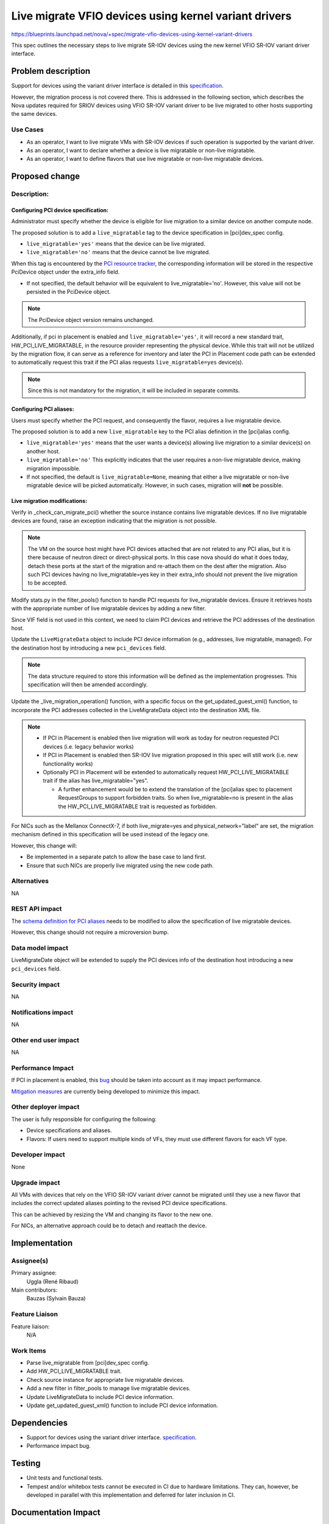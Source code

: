 ..
 This work is licensed under a Creative Commons Attribution 3.0 Unported
 License.

 http://creativecommons.org/licenses/by/3.0/legalcode

=============================================================================
Live migrate VFIO devices using kernel variant drivers
=============================================================================

https://blueprints.launchpad.net/nova/+spec/migrate-vfio-devices-using-kernel-variant-drivers

This spec outlines the necessary steps to live migrate SR-IOV devices
using the new kernel VFIO SR-IOV variant driver interface.

Problem description
===================

Support for devices using the variant driver interface is detailed in this
`specification`__.

However, the migration process is not covered there.
This is addressed in the following section, which describes the Nova updates
required  for SRIOV devices using VFIO SR-IOV variant driver to be live
migrated to other hosts supporting the same devices.

.. __: https://specs.openstack.org/openstack/nova-specs/specs/2025.1/approved/enable-vfio-devices-with-kernel-variant-drivers.html

Use Cases
---------

- As an operator, I want to live migrate VMs with SR-IOV devices if such
  operation is supported by the variant driver.
- As an operator, I want to declare whether a device is live migratable or
  non-live migratable.
- As an operator, I want to define flavors that use live migratable or
  non-live migratable devices.


Proposed change
===============

Description:
------------

Configuring PCI device specification:
*************************************

Administrator must specify whether the device is eligible for live migration to
a similar device on another compute node.

The proposed solution is to add a ``live_migratable`` tag to the device
specification in [pci]dev_spec config.

- ``live_migratable='yes'`` means that the device can be live migrated.
- ``live_migratable='no'`` means that the device cannot be live migrated.

When this tag is encountered by the `PCI resource tracker`__, the
corresponding information will be stored in the respective PciDevice
object under the extra_info field.

- If not specified, the default behavior will be equivalent to
  live_migratable='no'. However, this value will not be persisted in the
  PciDevice object.

.. note::

  The PciDevice object version remains unchanged.

Additionally, if pci in placement is enabled and ``live_migratable='yes'``,
it will record a new standard trait, HW_PCI_LIVE_MIGRATABLE, in the resource
provider representing the physical device. While this trait will not be
utilized by the migration flow, it can serve as a reference for inventory
and later the PCI in Placement code path can be extended to automatically
request this trait if the PCI alias requests ``live_migratable=yes`` device(s).

.. note::

  Since this is not mandatory for the migration, it will be included in
  separate commits.


Configuring PCI aliases:
************************

Users must specify whether the PCI request, and consequently the flavor,
requires a live migratable device.


The proposed solution is to add a new ``live_migratable`` key to the PCI alias
definition in the [pci]alias config.

- ``live_migratable='yes'`` means that the user wants a device(s) allowing live
  migration to a similar device(s) on another host.
- ``live_migratable='no'`` This explicitly indicates that the user requires a
  non-live migratable device, making migration impossible.
- If not specified, the default is ``live_migratable=None``, meaning that
  either a live migratable or non-live migratable device will be picked
  automatically. However, in such cases, migration will **not** be possible.


Live migration modifications:
*****************************

Verify in _check_can_migrate_pci() whether the source instance contains
live migratable devices. If no live migratable devices are found, raise an
exception indicating that the migration is not possible.

.. note::
  The VM on the source host might have PCI devices attached that are not
  related to any PCI alias, but it is there because of neutron direct or
  direct-physical ports. In this case nova should do what it does today,
  detach these ports at the start of the migration and re-attach them on the
  dest after the migration. Also such PCI devices having no live_migratable=yes
  key in their extra_info should not prevent the live migration to be accepted.


Modify stats.py in the filter_pools() function to handle PCI requests for
live_migratable devices. Ensure it retrieves hosts with the appropriate number
of live migratable devices by adding a new filter.

Since VIF field is not used in this context, we need to claim PCI devices and
retrieve the PCI addresses of the destination host.

Update the ``LiveMigrateData`` object to include PCI device information (e.g.,
addresses, live migratable, managed). For the destination host by
introducing a new ``pci_devices`` field.

.. note::
  The data structure required to store this information will be defined as
  the implementation progresses. This specification will then be amended
  accordingly.

Update the _live_migration_operation() function, with a specific focus
on the get_updated_guest_xml() function, to incorporate the PCI addresses
collected in the LiveMigrateData object into the destination XML file.

.. note::
  - If PCI in Placement is enabled then live migration will work as today
    for neutron requested PCI devices (i.e. legacy behavior works)

  - If PCI in Placement is enabled then SR-IOV live migration proposed in
    this spec will still work (i.e. new functionality works)

  - Optionally PCI in Placement will be extended to automatically request
    HW_PCI_LIVE_MIGRATABLE trait if the alias has live_migratable="yes".

    - A further enhancement would be to extend the translation of the
      [pci]alias spec to placement RequestGroups to support forbidden traits.
      So when live_migratable=no is present in the alias the
      HW_PCI_LIVE_MIGRATABLE trait is requested as forbidden.

For NICs such as the Mellanox ConnectX-7, if both live_migrate=yes and
physical_network="label" are set, the migration mechanism defined in this
specification will be used instead of the legacy one.

However, this change will:

- Be implemented in a separate patch to allow the base case to land first.
- Ensure that such NICs are properly live migrated using the new code path.

.. __: https://github.com/openstack/nova/blob/f98f414f971b6c897bf48781a579730419b5a93d/nova/compute/pci_placement_translator.py#L597-L600

Alternatives
------------

NA


REST API impact
---------------

The `schema definition for PCI aliases`__ needs to be modified to allow the
specification of live migratable devices.

However, this change should not require a microversion bump.

.. __: https://github.com/openstack/nova/blob/b27447d55dbe6660eae7283ff7c32259d31967c7/nova/pci/request.py#L72-L117


Data model impact
-----------------

LiveMigrateDate object will be extended to supply the PCI devices info
of the destination host introducing a new ``pci_devices`` field.


Security impact
---------------

NA

Notifications impact
--------------------

NA


Other end user impact
---------------------

NA


Performance Impact
------------------

If PCI in placement is enabled, this `bug`__ should be taken into account
as it may impact performance.

`Mitigation measures`__ are currently being developed to minimize this impact.

.. __: https://bugs.launchpad.net/placement/+bug/2070257
.. __: https://review.opendev.org/q/topic:%22bug/2070257%22


Other deployer impact
---------------------

The user is fully responsible for configuring the following:

- Device specifications and aliases.
- Flavors: If users need to support multiple kinds of
  VFs, they must use different flavors for each VF type.


Developer impact
----------------

None

Upgrade impact
--------------

All VMs with devices that rely on the VFIO SR-IOV variant driver cannot
be migrated until they use a new flavor that includes the correct updated
aliases pointing to the revised PCI device specifications.

This can be achieved by resizing the VM and changing its flavor to the new one.

For NICs, an alternative approach could be to detach and reattach the device.


Implementation
==============

Assignee(s)
-----------

Primary assignee:
  Uggla (René Ribaud)

Main contributors:
  Bauzas (Sylvain Bauza)

Feature Liaison
---------------

Feature liaison:
  N/A

Work Items
----------

- Parse live_migratable from [pci]dev_spec config.
- Add HW_PCI_LIVE_MIGRATABLE trait.
- Check source instance for appropriate live migratable devices.
- Add a new filter in filter_pools to manage live migratable devices.
- Update LiveMigrateData to include PCI device information.
- Update get_updated_guest_xml() function to include PCI device information.

Dependencies
============

- Support for devices using the variant driver interface.
  `specification`__.
- Performance impact bug.

.. __: https://specs.openstack.org/openstack/nova-specs/specs/2025.1/approved/enable-vfio-devices-with-kernel-variant-drivers.html

Testing
=======

- Unit tests and functional tests.
- Tempest and/or whitebox tests cannot be executed in CI due to hardware
  limitations. They can, however, be developed in parallel with this
  implementation and deferred for later inclusion in CI.

Documentation Impact
====================

Extensive admin and user documentation will be provided.

References
==========

History
=======

.. list-table:: Revisions
   :header-rows: 1

   * - Release Name
     - Description
   * - Epoxy
     - Introduced
